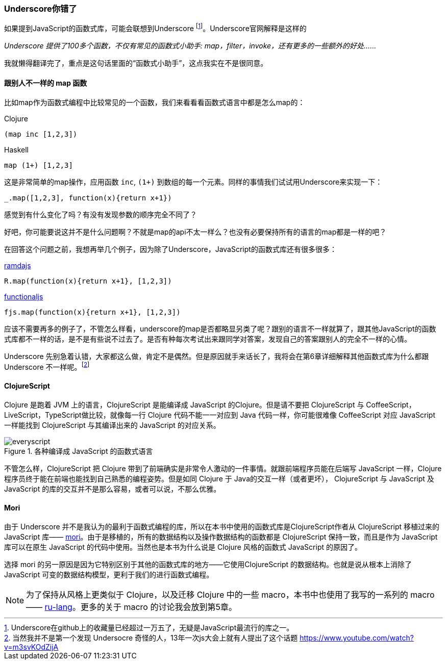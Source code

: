 === Underscore你错了

如果提到JavaScript的函数式库，可能会联想到Underscore footnote:[Underscore在github上的收藏量已经超过一万五了，无疑是JavaScript最流行的库之一。]。Underscore官网解释是这样的

__Underscore 提供了100多个函数，不仅有常见的函数式小助手: map，filter，invoke，还有更多的一些额外的好处……__

我就懒得翻译完了，重点是这句话里面的“函数式小助手”，这点我实在不是很同意。

==== 跟别人不一样的 map 函数
比如map作为函数式编程中比较常见的一个函数，我们来看看看函数式语言中都是怎么map的：

Clojure::
----
(map inc [1,2,3])
----
Haskell::
----
map (1+) [1,2,3]
----

这是非常简单的map操作，应用函数 `inc`, `(1+)` 到数组的每一个元素。同样的事情我们试试用Underscore来实现一下：
----
_.map([1,2,3], function(x){return x+1})
----
感觉到有什么变化了吗？有没有发现参数的顺序完全不同了？

好吧，你可能要说这并不是什么问题啊？不就是map的api不太一样么？也没有必要保持所有的语言的map都是一样的吧？

在回答这个问题之前，我想再举几个例子，因为除了Underscore，JavaScript的函数式库还有很多很多：

http://ramdajs.com/[ramdajs]::
----
R.map(function(x){return x+1}, [1,2,3])
----
http://functionaljs.com/[functionaljs]::
----
fjs.map(function(x){return x+1}, [1,2,3])
----

应该不需要再多的例子了，不管怎么样看，underscore的map是否都略显另类了呢？跟别的语言不一样就算了，跟其他JavaScript的函数式库都不一样的话，是不是有些说不过去了。是否有种每次考试出来跟同学对答案，发现自己的答案跟别人的完全不一样的心情。

Underscore 先别急着认错，大家都这么做，肯定不是偶然。但是原因就手来话长了，我将会在第6章详细解释其他函数式库为什么都跟 Underscore 不一样呢。footnote:[当然我并不是第一个发现 Undersocre 奇怪的人，13年一次js大会上就有人提出了这个话题 https://www.youtube.com/watch?v=m3svKOdZijA]

==== ClojureScript
Clojure 是跑着 JVM 上的语言，ClojureScript 是能编译成 JavaScript 的Clojure。但是请不要把 ClojureScript  与 CoffeeScript，LiveScript，TypeScript做比较，就像每一行 Clojure 代码不能一一对应到 Java 代码一样，你可能很难像 CoffeeScript 对应 JavaScript 一样能找到 ClojureScript 与其编译出来的 JavaScript 的对应关系。

.各种编译成 JavaScript 的函数式语言
image::images/everyscript.png[]

不管怎么样，ClojureScript 把 Clojure 带到了前端确实是非常令人激动的一件事情。就跟前端程序员能在后端写 JavaScript 一样，Clojure 程序员终于能在前端也能找到自己熟悉的编程姿势。但是如同 Clojure 于 Java的交互一样（或者更坏）， ClojureScript 与 JavaScript 及JavaScript 的库的交互并不是那么容易，或者可以说，不那么优雅。

==== Mori

由于 Underscore 并不是我认为的最利于函数式编程的库，所以在本书中使用的函数式库是ClojureScript作者从 ClojureScript 移植过来的JavaScript 库—— https://github.com/swannodette/mori[mori]。由于是移植的，所有的数据结构以及操作数据结构的函数都是 ClojureScript 保持一致，而且是作为 JavaScript 库可以在原生 JavaScript 的代码中使用。当然也是本书为什么说是 Clojure 风格的函数式 JavaScript 的原因了。

选择 mori 的另一原因是因为它特别区别于其他的函数式库的地方——它使用ClojureScript 的数据结构。也就是说从根本上消除了 JavaScript 可变的数据结构模型，更利于我们的进行函数式编程。

NOTE: 为了保持从风格上更类似于 Clojure，以及迁移 Clojure 中的一些 macro，本书中也使用了我写的一系列的 macro—— http://ru-lang.org[ru-lang]。更多的关于 macro 的讨论我会放到第5章。
